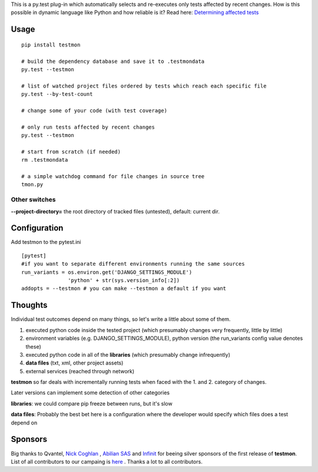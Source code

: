 This is a py.test plug-in which automatically selects and re-executes only tests affected by recent changes. How is this possible in dynamic language like Python and how reliable is it? Read here: `Determining affected tests <https://github.com/tarpas/testmon/wiki/Determining-affected-tests>`_


Usage
=====

::

    pip install testmon

    # build the dependency database and save it to .testmondata
    py.test --testmon

    # list of watched project files ordered by tests which reach each specific file
    py.test --by-test-count

    # change some of your code (with test coverage)

    # only run tests affected by recent changes
    py.test --testmon 

    # start from scratch (if needed)
    rm .testmondata
    
    # a simple watchdog command for file changes in source tree
    tmon.py


Other switches
~~~~~~~~~~~~~~

**--project-directory=** the root directory of tracked files (untested), default: current dir.


Configuration
=============
Add testmon to the pytest.ini

::

    [pytest]
    #if you want to separate different environments running the same sources
    run_variants = os.environ.get('DJANGO_SETTINGS_MODULE')
                   'python' + str(sys.version_info[:2])
    addopts = --testmon # you can make --testmon a default if you want


Thoughts
=============
Individual test outcomes depend on many things, so let's write a little about some of them. 

#. executed python code inside the tested project (which presumably changes very frequently, little by little)

#. environment variables (e.g. DJANGO_SETTINGS_MODULE), python version (the run_variants config value denotes these) 

#. executed python code in all of the **libraries** (which presumably change infrequently)

#. **data files** (txt, xml, other project assets)  

#. external services (reached through network)

**testmon** so far deals with incrementally running tests when faced with the 1. and 2. category of changes.

Later versions can implement some detection of other categories

**libraries**: we could compare pip freeze between runs, but it's slow

**data files**: Probably the best bet here is a configuration where the developer would specify which files does a test depend on

Sponsors
=============
Big thanks to Qvantel, `Nick Coghlan <http://www.curiousefficiency.org/>`_
,  `Abilian SAS <https://www.abilian.com/>`_ and `Infinit <http://www.infinit.sk>`_ for beeing silver sponsors of the first release of **testmon**. List of all contributors to our campaing is `here <https://www.indiegogo.com/projects/testmon#pledges>`_ . Thanks a lot to all contributors.